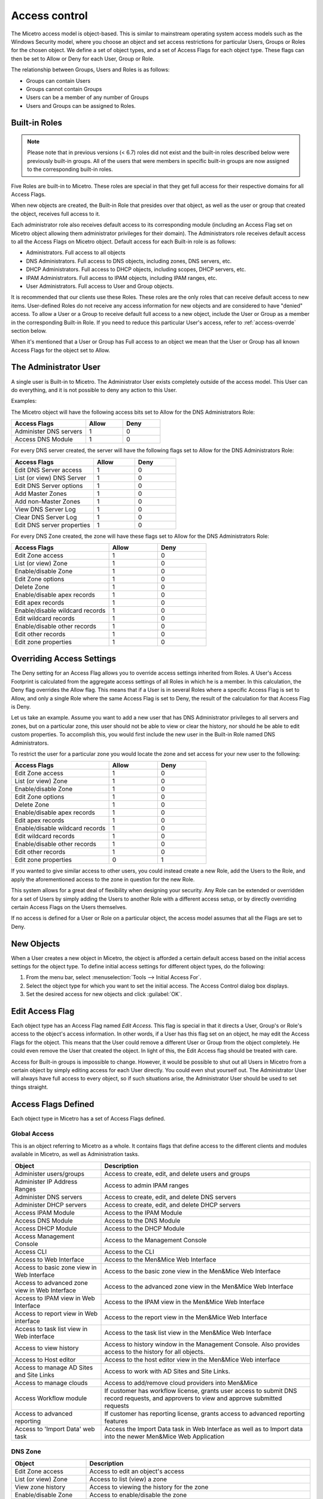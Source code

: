 .. meta:: 
   :description: Access control to Micetro by Men&Mice for users, groups and roles
   :keywords: Micetro access model

.. _access-control:

Access control
==============

The Micetro access model is object-based. This is similar to mainstream operating system access models such as the Windows Security model, where you choose an object and set access restrictions for particular Users, Groups or Roles for the chosen object. We define a set of object types, and a set of Access Flags for each object type. These flags can then be set to Allow or Deny for each User, Group or Role.

The relationship between Groups, Users and Roles is as follows:

* Groups can contain Users

* Groups cannot contain Groups

* Users can be a member of any number of Groups

* Users and Groups can be assigned to Roles.

Built-in Roles
--------------

.. note::
  Please note that in previous versions (< 6.7) roles did not exist and the built-in roles described below were previously built-in groups. All of the users that were members in specific built-in groups are now assigned to the corresponding built-in roles.

Five Roles are built-in to Micetro. These roles are special in that they get full access for their respective domains for all Access Flags.

When new objects are created, the Built-in Role that presides over that object, as well as the user or group that created the object, receives full access to it.

Each administrator role also receives default access to its corresponding module (including an Access Flag set on Micetro object allowing them administrator privileges for their domain). The Administrators role receives default access to all the Access Flags on Micetro object. Default access for each Built-in role is as follows:

* Administrators. Full access to all objects

* DNS Administrators. Full access to DNS objects, including zones, DNS servers, etc.

* DHCP Administrators. Full access to DHCP objects, including scopes, DHCP servers, etc.

* IPAM Administrators. Full access to IPAM objects, including IPAM ranges, etc.

* User Administrators. Full access to User and Group objects.

It is recommended that our clients use these Roles. These roles are the only roles that can receive default access to new items. User-defined Roles do not receive any access information for new objects and are considered to have "denied" access. To allow a User or a Group to receive default full access to a new object, include the User or Group as a member in the corresponding Built-in Role. If you need to reduce this particular User's access, refer to :ref:`access-overrde` section below.

When it's mentioned that a User or Group has Full access to an object we mean that the User or Group has all known Access Flags for the object set to Allow.

The Administrator User
----------------------

A single user is Built-in to Micetro. The Administrator User exists completely outside of the access model. This User can do everything, and it is not possible to deny any action to this User.

Examples:

The Micetro object will have the following access bits set to Allow for the DNS Administrators Role:

.. csv-table::
  :header: "Access Flags", "Allow", "Deny"
  :widths: 20, 10, 10

  "Administer DNS servers", 1, 0
  "Access DNS Module", 1, 0

For every DNS server created, the server will have the following flags set to Allow for the DNS Administrators Role:

.. csv-table::
  :header: "Access Flags", "Allow", "Deny"
  :widths: 20, 10, 10

  "Edit DNS Server access", 1, 0
  "List (or view) DNS Server", 1, 0
  "Edit DNS Server options", 1, 0
  "Add Master Zones", 1, 0
  "Add non-Master Zones", 1, 0
  "View DNS Server Log", 1, 0
  "Clear DNS Server Log", 1, 0
  "Edit DNS server properties", 1, 0

For every DNS Zone created, the zone will have these flags set to Allow for the DNS Administrators Role:

.. csv-table::
  :header: "Access Flags", "Allow", "Deny"
  :widths: 20, 10, 10

  "Edit Zone access", 1, 0
  "List (or view) Zone", 1, 0
  "Enable/disable Zone", 1, 0
  "Edit Zone options", 1, 0
  "Delete Zone", 1, 0
  "Enable/disable apex records", 1, 0
  "Edit apex records", 1, 0
  "Enable/disable wildcard records", 1,	0
  "Edit wildcard records", 1, 0
  "Enable/disable other records", 1, 0
  "Edit other records", 1, 0
  "Edit zone properties", 1, 0

.. _access-override:

Overriding Access Settings
--------------------------

The Deny setting for an Access Flag allows you to override access settings inherited from Roles. A User's Access Footprint is calculated from the aggregate access settings of all Roles in which he is a member. In this calculation, the Deny flag overrides the Allow flag. This means that if a User is in several Roles where a specific Access Flag is set to Allow, and only a single Role where the same Access Flag is set to Deny, the result of the calculation for that Access Flag is Deny.

Let us take an example. Assume you want to add a new user that has DNS Administrator privileges to all servers and zones, but on a particular zone, this user should not be able to view or clear the history, nor should he be able to edit custom properties. To accomplish this, you would first include the new user in the Built-in Role named DNS Administrators.

To restrict the user for a particular zone you would locate the zone and set access for your new user to the following:

.. csv-table::
  :header: "Access Flags", "Allow", "Deny"
  :widths: 20, 10, 10

  "Edit Zone access", 1, 0
  "List (or view) Zone", 1, 0
  "Enable/disable Zone", 1, 0
  "Edit Zone options", 1, 0
  "Delete Zone", 1, 0
  "Enable/disable apex records", 1, 0
  "Edit apex records", 1, 0
  "Enable/disable wildcard records", 1,	0
  "Edit wildcard records", 1,	0
  "Enable/disable other records", 1, 0
  "Edit other records", 1, 0
  "Edit zone properties", 0, 1

If you wanted to give similar access to other users, you could instead create a new Role, add the Users to the Role, and apply the aforementioned access to the zone in question for the new Role.

This system allows for a great deal of flexibility when designing your security. Any Role can be extended or overridden for a set of Users by simply adding the Users to another Role with a different access setup, or by directly overriding certain Access Flags on the Users themselves.

If no access is defined for a User or Role on a particular object, the access model assumes that all the Flags are set to Deny.

New Objects
-----------

When a User creates a new object in Micetro, the object is afforded a certain default access based on the initial access settings for the object type. To define initial access settings for different object types, do the following:

1. From the menu bar, select :menuselection:`Tools --> Initial Access For`.

2. Select the object type for which you want to set the initial access. The Access Control dialog box displays.

3. Set the desired access for new objects and click :guilabel:`OK`.

Edit Access Flag
----------------

Each object type has an Access Flag named *Edit Access*. This flag is special in that it directs a User, Group's or Role's access to the object's access information. In other words, if a User has this flag set on an object, he may edit the Access Flags for the object. This means that the User could remove a different User or Group from the object completely. He could even remove the User that created the object. In light of this, the Edit Access flag should be treated with care.

Access for Built-in groups is impossible to change. However, it would be possible to shut out all Users in Micetro from a certain object by simply editing access for each User directly. You could even shut yourself out. The Administrator User will always have full access to every object, so if such situations arise, the Administrator User should be used to set things straight.

Access Flags Defined
--------------------

Each object type in Micetro has a set of Access Flags defined.

.. _global-access:

Global Access
^^^^^^^^^^^^^

This is an object referring to Micetro as a whole. It contains flags that define access to the different clients and modules available in Micetro, as well as Administration tasks.

.. csv-table::
  :header: "Object", "Description"
  :widths: 30, 70

  "Administer users/groups", "Access to create, edit, and delete users and groups"
  "Administer IP Address Ranges", "Access to admin IPAM ranges"
  "Administer DNS servers", "Access to create, edit, and delete DNS servers"
  "Administer DHCP servers", "Access to create, edit, and delete DHCP servers"
  "Access IPAM Module", "Access to the IPAM Module"
  "Access DNS Module", "Access to the DNS Module"
  "Access DHCP Module", "Access to the DHCP Module"
  "Access Management Console", "Access to the Management Console"
  "Access CLI", "Access to the CLI"
  "Access to Web Interface", "Access to the Men&Mice Web Interface"
  "Access to basic zone view in Web Interface", "Access to the basic zone view in the Men&Mice Web Interface"
  "Access to advanced zone view in Web Interface", "Access to the advanced zone view in the Men&Mice Web Interface"
  "Access to IPAM view in Web Interface", "Access to the IPAM view in the Men&Mice Web Interface"
  "Access to report view in Web interface", "Access to the report view in the Men&Mice Web Interface"
  "Access to task list view in Web interface", "Access to the task list view in the Men&Mice Web Interface"
  "Access to view history", "Access to history window in the Management Console. Also provides access to the history for all objects."
  "Access to Host editor", "Access to the host editor view in the Men&Mice Web interface"
  "Access to manage AD Sites and Site Links", "Access to work with AD Sites and Site Links."
  "Access to manage clouds", "Access to add/remove cloud providers into Men&Mice"
  "Access Workflow module", "If customer has workflow license, grants user access to submit DNS record requests, and approvers to view and approve submitted requests"
  "Access to advanced reporting", "If customer has reporting license, grants access to advanced reporting features"
  "Access to 'Import Data' web task", "Access the Import Data task in Web Interface as well as to Import data into the newer Men&Mice Web Application"

DNS Zone
^^^^^^^^

.. csv-table::
  :header: "Object", "Description"
  :widths: 25, 75

  "Edit Zone access", "Access to edit an object's access"
  "List (or view) Zone", "Access to list (view) a zone"
  "View zone history", "Access to viewing the history for the zone"
  "Enable/disable Zone", "Access to enable/disable the zone"
  "Edit Zone options", "Access to edit zone options"
  "Delete Zone", "Access to delete zone"
  "Enable/disable apex records", "Access to enable/disable zone's APEX records"
  "Edit apex records", "Access to edit zone's APEX records"
  "Enable/disable wildcard records", "Access to enable/disable zone's wildcard records"
  "Edit wildcard records", "Access to edit zone's wildcard records"
  "Enable/disable other records", "Access to enable/disable zone records other than APEX"
  "Edit other records", "Access to edit zone records other than APEX records"
  "Edit zone properties", "Access to edit properties for the zone"

DHCP Scopes and IP Address Ranges
^^^^^^^^^^^^^^^^^^^^^^^^^^^^^^^^^

.. csv-table::
  :header: "Object", "Description"
  :widths: 25, 75

  "Edit range Access", "Access to edit an object's access"
  "List (or view) a range", "Access to list (view) a range/scope"
  "View range history", "Access to viewing the history for the range/scope"
  "Delete range", "Access to delete a range/scope"
  "Edit range properties", "Access to edit range/scope properties"
  "Edit IP Address properties", "Access to edit the properties for an IP Address in the range/scope"
  "Use IP Address in DNS", "Access to create a DNS entry for the selected IP Address"
  "Create a subrange", "Access to create a new subrange of the range/scope"
  "Create multiple hosts per IP Address", "Access to create multiple address records with the same IP Address"
  "Ping IP Address", "Access to perform a ping request for hosts in the range/scope"
  "Edit AD site association", "Allows editing of associations for AD sites"
  "Enable/disable scope", "Access to enable/disable scope"
  "Read scope options", "Access to read scope options"
  "Read/write Scope options", "Access to read and write scope options"
  "Edit Reservations", Access to edit reservations"
  "Edit address pools", "Access to edit address pools"
  "Edit exclusions", "Access to edit exclusions"
  "Release Leases", "Access to release leases"
  "Add a group", "Access to add a DHCP group (ISC DHCP only)"

DNS Server
^^^^^^^^^^

.. csv-table::
  :header: "Object", "Description"
  :widths: 25, 75

  "Edit DNS Server access", "Access to edit an object's access"
  "List (or view) DNS Server", "Access to list (or view) server"
  "View DNS server history", "Access to viewing the history for the DNS server"
  "Edit DNS Server options", "Access to server options"
  "Add Master Zones", "Access to add a master zone"
  "Add non-Master Zones", "Access to add a non-master zone"
  "View DNS Server Log", "Access to view the server log"
  "Clear DNS Server Log", "Access to clear the server log"
  "Edit DNS server properties", "Access to edit properties for the DNS Server"

DHCP Server
^^^^^^^^^^^

.. csv-table::
  :header: "Object", "Description"
  :widths: 25, 75

  "Edit DHCP Server Access", "Access to edit an object's access"
  "List (or view) DHCP Server", "Access to list (or view) server"
  "View DHCP server history", "Access to viewing the history for the DHCP server"
  "Read DHCP Server options", "Access to view server options"
  "Read/write DHCP Server options", "Access to read and write server options"
  "Add a scope", "Access to add a DHCP scope"
  "Edit DHCP server properties", "Access to edit properties for the DHCP Server"
  "Edit reservations", "Access to edit reservations in DHCP scopes"
  "Add a group", "Access to add DHCP groups (ISC DHCP only)"
  "Read DHCP class data", "Access to view DHCP class data on an (ISC DHCP only)"
  "Read/write DHCP class data", "Access to read and write DHCP class data (ISC DHCP only)"

DHCP Groups
^^^^^^^^^^^

.. csv-table::
  :header: "Object", "Description"
  :widths: 25, 75

  "Edit DHCP group", "Access to edit an object's access"
  "List (or view) DHCP group", "Access to list (or view) DHCP group"
  "View DHCP group history", "Access to viewing the history for the DHCP group"
  "Edit Reservations", "Access to edit reservations"
  "Read DHCP group options", "Access to view group options"
  "Read/write DHCP group options", "Access to read and write group options"
  "Delete DHCP group", "Access to delete a DHCP group"

Address Spaces
^^^^^^^^^^^^^^

.. csv-table::
  :header: "Object", "Description"
  :widths: 25, 75

  "Edit address space access", "Access to edit an object's access"
  "List (or view) address space", "Access to list (or view) address space"
  "View address space history", "Access to viewing the history for the address space"

Access Control Dialog Box
-------------------------

Through the Access Control module, you select groups/users for which you want to manage permissions.

The Access Control dialog box is used to define access to individual objects in the system. To define access for an object, right-click the object and choose :guilabel:`Access` from the popup menu.

To define access for individual components of Micetro, select :menuselection:`Tools --> Global Access`. The Access Control for Micetro dialog box displays. The default groups/user names are shown. The permissions for any selected group/user are also shown.

Edit access controls
^^^^^^^^^^^^^^^^^^^^

1. While viewing the Access Control dialog box, click the Add button. The Select user, group or role dialog box displays.

.. image:: ../../images/admin-permissions-select-user.png
  :width: 50%
  :align: center

2. Highlight the user, group and/or role for which you want to assign permissions.

3. Click the :guilabel:`Select` button.

4. When you return to the main dialog box, the user/group is highlighted in the list of users and groups.

.. image:: ../../images/admin-access-controls-console.png
  :width: 70%
  :align: center

5. To specify the permissions for this selected group/user/role, do the following:

  * Move to the Permission for [group/user/role selected] list.

  * Click in the checkbox for each permission you want to Allow or Deny.

  .. note::
    It is not necessary to select Deny unless you want to ensure that a user/group/role does not have permission to a specific object. However, if you do not specify the permission for an individual user, but the group(s) or role(s) to which the user belong does Allow access to that object, the user (by default) also has access.

6. When all selections are made, click :guilabel:`OK`. The dialog box closes.

7. Repeat the above for any additional groups/users.

Initial Access For
------------------

Through this function, you specify access privileges that should be set for objects when they are created. This function is identical to the Access Model and Permissions function except that a new user type – "Creator" (Meta user) - is used to specify the access privileges that should be set for the object creator.

.. note::
  The access control dialog box for IP Address Ranges and Scopes contains a checkbox, 'IP Address Ranges/Scopes inherit access by default'. If this checkbox is checked, a new range or scope will inherit all access bits from its parent. For more information on inherited access, refer to  IP Address Management—Range Access.

From the menu bar, select :menuselection:`Tools --> Initial Access For`, and then the object type for which you want to set the initial access. The Access Control dialog box displays. Refer to :ref:`global-access` for details on working with this dialog box.
